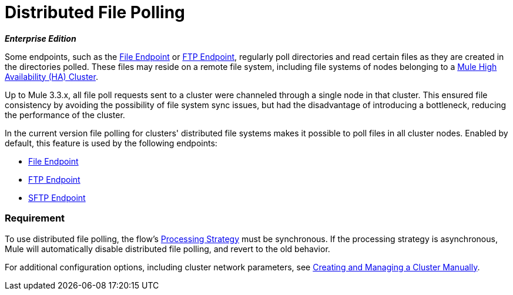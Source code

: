 = Distributed File Polling
:keywords: file polling, cluster

*_Enterprise Edition_*

Some endpoints, such as the link:/mule-user-guide/v/3.9/file-connector[File Endpoint] or link:/mule-user-guide/v/3.9/ftp-connector[FTP Endpoint], regularly poll directories and read certain files as they are created in the directories polled. These files may reside on a remote file system, including file systems of nodes belonging to a link:/mule-user-guide/v/3.9/mule-high-availability-ha-clusters[Mule High Availability (HA) Cluster].

Up to Mule 3.3.x, all file poll requests sent to a cluster were channeled through a single node in that cluster. This ensured file consistency by avoiding the possibility of file system sync issues, but had the disadvantage of introducing a bottleneck, reducing the performance of the cluster.

In the current version file polling for clusters' distributed file systems makes it possible to poll files in all cluster nodes. Enabled by default, this feature is used by the following endpoints:

* link:/mule-user-guide/v/3.9/file-connector[File Endpoint]
* link:/mule-user-guide/v/3.9/ftp-connector[FTP Endpoint]
* link:/mule-user-guide/v/3.9/sftp-connector[SFTP Endpoint]

=== Requirement

To use distributed file polling, the flow's link:/mule-user-guide/v/3.9/flow-processing-strategies[Processing Strategy] must be synchronous. If the processing strategy is asynchronous, Mule will automatically disable distributed file polling, and revert to the old behavior.

For additional configuration options, including cluster network parameters, see link:/mule-user-guide/v/3.9/creating-and-managing-a-cluster-manually[Creating and Managing a Cluster Manually].
